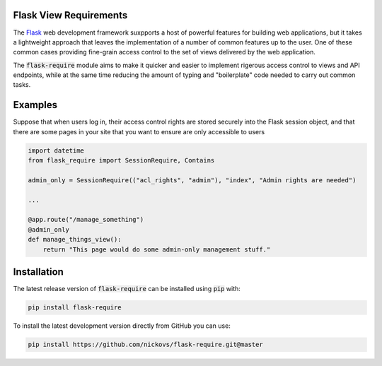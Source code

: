 Flask View Requirements
-----------------------

The `Flask <https://flask.palletsprojects.com/>`_ web development framework suxpports a host of
powerful features for building web applications, but it takes a lightweight approach that leaves 
the implementation of a number of common features up to the user. One of these common cases 
providing fine-grain access control to the set of views delivered by the web application.

The :code:`flask-require` module aims to make it quicker and easier to implement rigerous access
control to views and API endpoints, while at the same time reducing the amount of typing and
"boilerplate" code needed to carry out common tasks.

Examples
--------

Suppose that when users log in, their access control rights are stored securely into the Flask
session object, and that there are some pages in your site that you want to ensure are only
accessible to users 

.. code-block:: python

    import datetime
    from flask_require import SessionRequire, Contains

    admin_only = SessionRequire(("acl_rights", "admin"), "index", "Admin rights are needed")

    ...

    @app.route("/manage_something")
    @admin_only
    def manage_things_view():
        return "This page would do some admin-only management stuff."

Installation
------------

The latest release version of :code:`flask-require` can be installed using :code:`pip` with:

.. code-block:: sh

    pip install flask-require

To install the latest development version directly from GitHub you can use:

.. code-block:: sh

    pip install https://github.com/nickovs/flask-require.git@master
